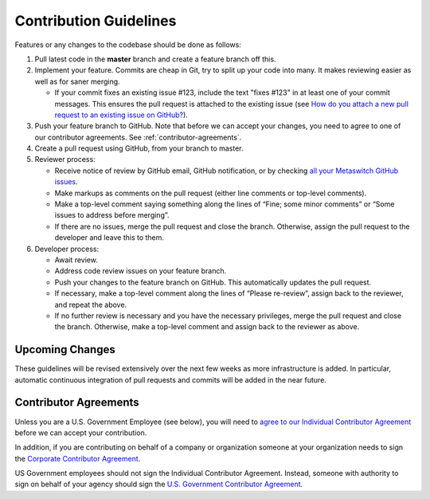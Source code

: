 .. # Copyright (c) Metaswitch Networks 2015. All rights reserved.
   #
   #    Licensed under the Apache License, Version 2.0 (the "License"); you may
   #    not use this file except in compliance with the License. You may obtain
   #    a copy of the License at
   #
   #         http://www.apache.org/licenses/LICENSE-2.0
   #
   #    Unless required by applicable law or agreed to in writing, software
   #    distributed under the License is distributed on an "AS IS" BASIS,
   #    WITHOUT WARRANTIES OR CONDITIONS OF ANY KIND, either express or
   #    implied. See the License for the specific language governing
   #    permissions and limitations under the License.

Contribution Guidelines
=======================

Features or any changes to the codebase should be done as follows:

1. Pull latest code in the **master** branch and create a feature branch
   off this.

2. Implement your feature. Commits are cheap in Git, try to split up
   your code into many. It makes reviewing easier as well as for saner
   merging.

   -  If your commit fixes an existing issue #123, include the text "fixes
      #123" in at least one of your commit messages. This ensures the pull
      request is attached to the existing issue
      (see `How do you attach a new pull request to an existing issue on GitHub? <http://stackoverflow.com/questions/4528869/how-do-you-attach-a-new-pull-request-to-an-existing-issue-on-github>`__).

3. Push your feature branch to GitHub.  Note that before we can accept your changes,
   you need to agree to one of our contributor agreements.  See :ref:`contributor-agreements`.

4. Create a pull request using GitHub, from your branch to master.

5. Reviewer process:

   -  Receive notice of review by GitHub email, GitHub notification, or by
      checking `all your Metaswitch GitHub
      issues <https://github.com/organizations/Metaswitch/dashboard/issues/assigned?direction=desc&state=open>`__.
   -  Make markups as comments on the pull request (either line comments or
      top-level comments).
   -  Make a top-level comment saying something along the lines of “Fine;
      some minor comments” or “Some issues to address before merging”.
   -  If there are no issues, merge the pull request and close the branch.
      Otherwise, assign the pull request to the developer and leave this to
      them.

6. Developer process:

   -  Await review.
   -  Address code review issues on your feature branch.
   -  Push your changes to the feature branch on GitHub. This automatically
      updates the pull request.
   -  If necessary, make a top-level comment along the lines of “Please
      re-review”, assign back to the reviewer, and repeat the above.
   -  If no further review is necessary and you have the necessary
      privileges, merge the pull request and close the branch. Otherwise,
      make a top-level comment and assign back to the reviewer as above.

Upcoming Changes
----------------

These guidelines will be revised extensively over the next few weeks as
more infrastructure is added. In particular, automatic continuous
integration of pull requests and commits will be added in the near
future.

.. _contributor-agreements:
Contributor Agreements
----------------------

Unless you are a U.S. Government Employee (see below), you will need to `agree to
our Individual Contributor Agreement <http://www.projectcalico.org/community/individual-contributor-agreement/>`__
before we can accept your contribution.

In addition, if you are contributing on behalf of a company or organization someone
at your organization needs to sign the `Corporate Contributor Agreement <http://www.projectcalico.org/community/corporate-contributor-agreement/>`__.

US Government employees should not sign the Individual Contributor Agreement.  Instead,
someone with authority to sign on behalf of your agency should sign the `U.S. 
Government Contributor Agreement <http://www.projectcalico.org/community/us-government-contributor-agreement/>`__.
